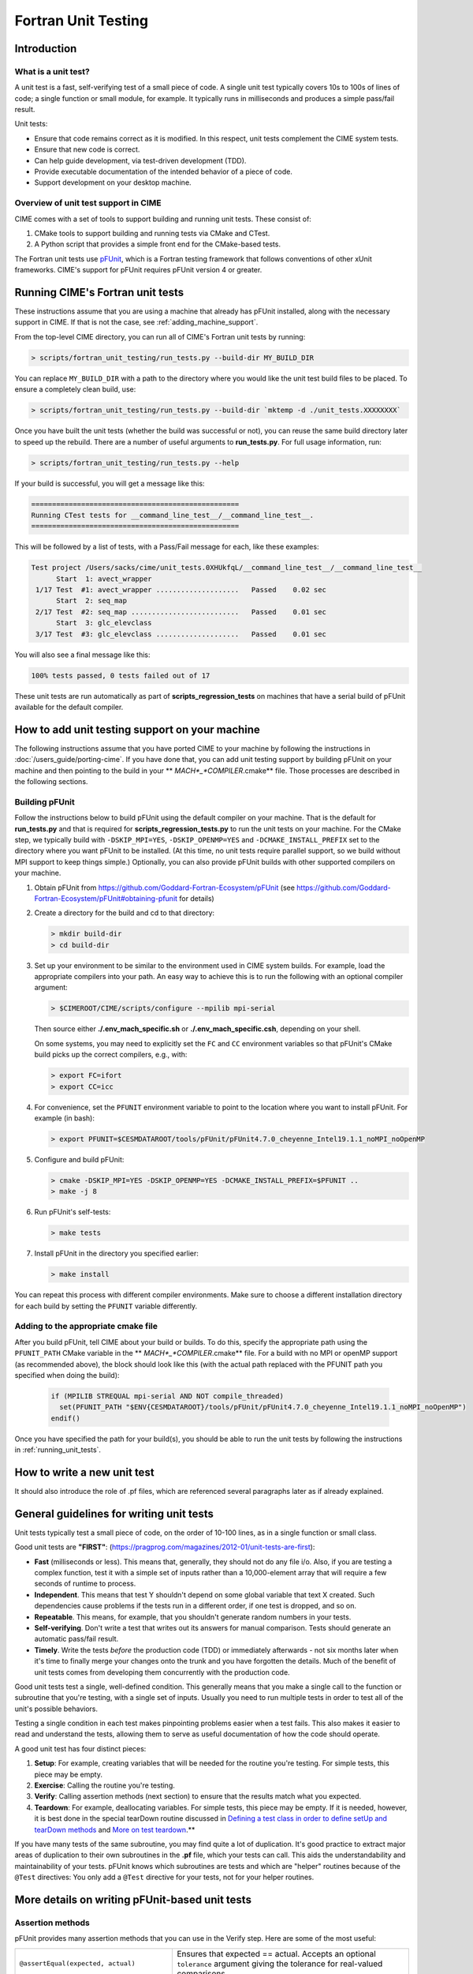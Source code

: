 .. _unit-testing:

Fortran Unit Testing
====================

Introduction
------------

What is a unit test?
~~~~~~~~~~~~~~~~~~~~

A unit test is a fast, self-verifying test of a small piece of code.
A single unit test typically covers 10s to 100s of lines of code; a single function or small module, for example.
It typically runs in milliseconds and produces a simple pass/fail result.

Unit tests:

* Ensure that code remains correct as it is modified. In this respect, unit tests complement the CIME system tests.

* Ensure that new code is correct.

* Can help guide development, via test-driven development (TDD).

* Provide executable documentation of the intended behavior of a piece of code.

* Support development on your desktop machine.

Overview of unit test support in CIME
~~~~~~~~~~~~~~~~~~~~~~~~~~~~~~~~~~~~~

CIME comes with a set of tools to support building and running unit tests.
These consist of:

#. CMake tools to support building and running tests via CMake and CTest.

#. A Python script that provides a simple front end for the CMake-based tests.

The Fortran unit tests use `pFUnit <https://github.com/Goddard-Fortran-Ecosystem/pFUnit>`_, which is a Fortran testing framework that follows conventions of other xUnit frameworks. CIME's support for pFUnit requires pFUnit version 4 or greater.

.. _running_unit_tests:

Running CIME's Fortran unit tests
---------------------------------

These instructions assume that you are using a machine that already has pFUnit installed, along with the necessary support in CIME.
If that is not the case, see :ref:`adding_machine_support`.

From the top-level CIME directory, you can run all of CIME's Fortran unit tests by running:

.. code-block:: shell

   > scripts/fortran_unit_testing/run_tests.py --build-dir MY_BUILD_DIR

You can replace ``MY_BUILD_DIR`` with a path to the directory where you would like the unit test build files to be placed.
To ensure a completely clean build, use:

.. code-block:: shell

   > scripts/fortran_unit_testing/run_tests.py --build-dir `mktemp -d ./unit_tests.XXXXXXXX`

Once you have built the unit tests (whether the build was successful or not), you can reuse the same build directory later to speed up the rebuild.
There are a number of useful arguments to **run_tests.py**. For full usage information, run:

.. code-block:: shell

   > scripts/fortran_unit_testing/run_tests.py --help

If your build is successful, you will get a message like this:

.. code-block:: none

   ==================================================
   Running CTest tests for __command_line_test__/__command_line_test__.
   ==================================================

This will be followed by a list of tests, with a Pass/Fail message for each, like these examples:

.. code-block:: none

   Test project /Users/sacks/cime/unit_tests.0XHUkfqL/__command_line_test__/__command_line_test__
         Start  1: avect_wrapper
    1/17 Test  #1: avect_wrapper ....................   Passed    0.02 sec
         Start  2: seq_map
    2/17 Test  #2: seq_map ..........................   Passed    0.01 sec
         Start  3: glc_elevclass
    3/17 Test  #3: glc_elevclass ....................   Passed    0.01 sec

You will also see a final message like this:

.. code-block:: none

   100% tests passed, 0 tests failed out of 17

These unit tests are run automatically as part of **scripts_regression_tests** on machines that have a serial build of pFUnit available for the default compiler.

.. _adding_machine_support:

How to add unit testing support on your machine
-----------------------------------------------

The following instructions assume that you have ported CIME to your
machine by following the instructions in
:doc:`/users_guide/porting-cime`.  If you have done that, you can add
unit testing support by building pFUnit on your machine and then
pointing to the build in your ** *MACH*_*COMPILER*.cmake** file. Those
processes are described in the following sections.

Building pFUnit
~~~~~~~~~~~~~~~

Follow the instructions below to build pFUnit using the default compiler on your machine.
That is the default for **run_tests.py** and that is required for **scripts_regression_tests.py** to run the unit tests on your machine.
For the CMake step, we typically build with ``-DSKIP_MPI=YES``, ``-DSKIP_OPENMP=YES`` and ``-DCMAKE_INSTALL_PREFIX`` set to the directory where you want pFUnit to be installed.
(At this time, no unit tests require parallel support, so we build without MPI support to keep things simple.)
Optionally, you can also provide pFUnit builds with other supported compilers on your machine.

#. Obtain pFUnit from https://github.com/Goddard-Fortran-Ecosystem/pFUnit (see
   https://github.com/Goddard-Fortran-Ecosystem/pFUnit#obtaining-pfunit for details)

#. Create a directory for the build and cd to that directory:

   .. code-block:: shell

      > mkdir build-dir
      > cd build-dir

#. Set up your environment to be similar to the environment used in CIME system builds.
   For example, load the appropriate compilers into your path.
   An easy way to achieve this is to run the following with an optional compiler argument:

   .. code-block:: shell

      > $CIMEROOT/CIME/scripts/configure --mpilib mpi-serial

   Then source either **./.env_mach_specific.sh** or **./.env_mach_specific.csh**, depending on your shell.

   On some systems, you may need to explicitly set the ``FC`` and ``CC`` environment
   variables so that pFUnit's CMake build picks up the correct compilers, e.g., with:

   .. code-block:: shell

      > export FC=ifort
      > export CC=icc

#. For convenience, set the ``PFUNIT`` environment variable to point to the location where you want to install pFUnit. For example (in bash):

   .. code-block:: shell

      > export PFUNIT=$CESMDATAROOT/tools/pFUnit/pFUnit4.7.0_cheyenne_Intel19.1.1_noMPI_noOpenMP

#. Configure and build pFUnit:

   .. code-block:: shell

      > cmake -DSKIP_MPI=YES -DSKIP_OPENMP=YES -DCMAKE_INSTALL_PREFIX=$PFUNIT ..
      > make -j 8

#. Run pFUnit's self-tests:

   .. code-block:: shell

      > make tests

#. Install pFUnit in the directory you specified earlier:

   .. code-block:: shell

      > make install

You can repeat this process with different compiler environments.
Make sure to choose a different installation directory for each build by setting the ``PFUNIT`` variable differently.

Adding to the appropriate cmake file
~~~~~~~~~~~~~~~~~~~~~~~~~~~~~~~~~~~~

After you build pFUnit, tell CIME about your build or builds.
To do this, specify the appropriate path using the ``PFUNIT_PATH`` CMake variable in the ** *MACH*_*COMPILER*.cmake** file.
For a build with no MPI or openMP support (as recommended above), the block should look like this (with the actual path replaced with the PFUNIT path you specified when doing the build):

   .. code-block:: cmake

      if (MPILIB STREQUAL mpi-serial AND NOT compile_threaded)
        set(PFUNIT_PATH "$ENV{CESMDATAROOT}/tools/pFUnit/pFUnit4.7.0_cheyenne_Intel19.1.1_noMPI_noOpenMP")
      endif()

Once you have specified the path for your build(s), you should be able to run the unit tests by following the instructions in :ref:`running_unit_tests`.

How to write a new unit test
----------------------------

.. todo:: Need to write this section. This will draw on some of the information in sections 3 and 4 of https://github.com/NCAR/cesm_unit_test_tutorial (though without the clm and cam stuff).

It should also introduce the role of .pf files, which are referenced several paragraphs later as if already explained.

General guidelines for writing unit tests
-----------------------------------------

Unit tests typically test a small piece of code, on the order of 10-100 lines, as in a single function or small class.

Good unit tests are **"FIRST"**:
(https://pragprog.com/magazines/2012-01/unit-tests-are-first):

* **Fast** (milliseconds or less). This means that, generally, they should not do any file i/o. Also, if you are testing a complex function, test it with a simple set of inputs rather than a 10,000-element array that will require a few seconds of runtime to process.

* **Independent**. This means that test Y shouldn't depend on some global variable that text X created. Such dependencies cause problems if the tests run in a different order, if one test is dropped, and so on.

* **Repeatable**. This means, for example, that you shouldn't generate random numbers in your tests.

* **Self-verifying**. Don't write a test that writes out its answers for manual comparison. Tests should generate an automatic pass/fail result.

* **Timely**. Write the tests *before* the production code (TDD) or immediately afterwards - not six months later when it's time to finally merge your changes onto the trunk and you have forgotten the details. Much of the benefit of unit tests comes from developing them concurrently with the production code.

Good unit tests test a single, well-defined condition. This generally means that
you make a single call to the function or subroutine that you're testing, with a
single set of inputs. Usually you need to run multiple tests in order to test
all of the unit's possible behaviors.

Testing a single condition in each test makes pinpointing problems easier when a test fails.
This also makes it easier to read and understand the tests, allowing them to serve as useful
documentation of how the code should operate.

A good unit test has four distinct pieces:

#. **Setup**: For example, creating variables that will be needed for the routine you're testing. For simple tests, this piece may be empty.

#. **Exercise**: Calling the routine you're testing.

#. **Verify**: Calling assertion methods (next section) to ensure that the results match what you expected.

#. **Teardown**: For example, deallocating variables. For simple tests, this piece may be empty. If it is needed, however, it is best done in the special tearDown routine discussed in `Defining a test class in order to define setUp and tearDown methods`_ and `More on test teardown`_.**

If you have many tests of the same subroutine, you may find quite a
lot of duplication. It's good practice to extract major areas of duplication to their own
subroutines in the **.pf** file, which your tests can call. This aids the understandability
and maintainability of your tests. pFUnit knows which subroutines are tests and which are
"helper" routines because of the ``@Test`` directives: You only add a ``@Test`` directive
for your tests, not for your helper routines.

More details on writing pFUnit-based unit tests
-----------------------------------------------

Assertion methods
~~~~~~~~~~~~~~~~~

pFUnit provides many assertion methods that you can use in the Verify step.
Here are some of the most useful:

=================================================    ===================================================================

``@assertEqual(expected, actual)``                   Ensures that expected == actual.
                                                     Accepts an optional ``tolerance`` argument giving the tolerance for
                                                     real-valued comparisons.

``@assertLessThan(expected, actual)``                Ensures that expected < actual.

``@assertGreaterThan(expected, actual)``             Ensures that expected > actual.

``@assertLessThanOrEqual(expected, actual)``

``@assertGreaterThanOrEqual(expected, actual)``

``@assertTrue(condition)``                           It is better to use the two-valued assertions above, if possible.
                                                     They provide more information if a test fails.

``@assertFalse(condition)``

``@assertIsFinite(value)``                           Ensures that the result is not NaN or infinity.

``@assertIsNan(value)``                              This can be useful for failure checking - for example, when your
                                                     function returns NaN to signal an error.

=================================================    ===================================================================

Comparison assertions accept an optional ``tolerance`` argument, which gives the
tolerance for real-valued comparisons.

All of the assertion methods also accept an optional ``message`` argument, which prints
a string if the assertion fails. If no message is provided, you will be pointed to the
file and line number of the failed assertion.

Defining a test class in order to define setUp and tearDown methods
~~~~~~~~~~~~~~~~~~~~~~~~~~~~~~~~~~~~~~~~~~~~~~~~~~~~~~~~~~~~~~~~~~~

As noted in the comments in **test_circle.pf**, defining a test class is optional.
However, defining a minimal test class as shown here with ``TestCircle`` allows you
use some pFUnit features such as the setUp and tearDown methods.

.. code-block:: none

  @TestCase
  type, extends(TestCase) :: TestCircle
   contains
     procedure :: setUp
     procedure :: tearDown
  end type TestCircle

If you define this test class, you also need to:

* Define *setUp* and *tearDown* subroutines. These can start out empty:

  .. code-block:: Fortran

    subroutine setUp(this)
      class(TestCircle), intent(inout) :: this
    end subroutine setUp

    subroutine tearDown(this)
      class(TestCircle), intent(inout) :: this
    end subroutine tearDown

* Add an argument to each subroutine of the class. By convention, this argument is named ``this``.

Code in the setUp method is executed before each test. This is convenient
if you need to do some setup that is the same for every test.

Code in the tearDown method is executed after each test. This is often used
to deallocate memory. See `More on test teardown`_ for details.

You can add any data or procedures to the test class. Adding data is
particularly useful, as this can be a way for the setUp and tearDown methods to
interact with your tests: The setUp method can fill a class variable with data,
which your tests can then use (accessed via ``this%somedata``). Conversely, if
you want the tearDown method to deallocate a variable, the variable cannot be local
to your test subroutine. Instead, you make the variable a member of the class, so
that the tearDown method can access it.

Here is an example. Say you have this variable in your test class:

.. code-block:: Fortran

  real(r8), pointer :: somedata(:)

The setUp method can create ``somedata`` if it needs to be the same
for every test.

Alternatively, it can be created in each test routine that needs it if it
differs from test to test. (Some tests don't need it at all.) In that situation,
create it like this:

.. code-block:: Fortran

  allocate(this%somedata(5))
  this%somedata(:) = [1,2,3,4,5]

Your tearDown method then can have code like this:

.. code-block:: Fortran

  if (associated(this%somedata)) then
    deallocate(this%somedata)
  end if

More on test teardown
~~~~~~~~~~~~~~~~~~~~~

As stated in `Defining a test class in order to define setUp and tearDown methods`_,
code in the tearDown method is executed after each test, often to do cleanup operations.

Using the tearDown method is recommended because tests abort if an assertion fails.
The tearDown method is still called, however, so teardown that needs to be done
still gets done, regardless of pass/fail status. Teardown code might otherwise be
skipped, which can lead other tests to fail or give unexpected results.

All of the tests in a single test executable run one after another. For CIME, this
means all of the tests that are defined in all **.pf** files in a single test directory.

As a result, tests can interact with each other if you don't clean up after yourself.
In the best case, you might get a memory leak. In the worst case, the pass/fail status of tests
depends on which other tests have run previously, making your unit tests unrepeatable
and unreliable.

**To avoid this:**

* Deallocate any pointers that your test allocates.
* Reset any global variables to some known, initial state.
* Do other, similar cleanup for resources that are shared by multiple tests.

In Fortran2003, allocatable variables are deallocated automatically when they go
out of scope, but pointers are not. Explicitly deallocate any pointers that have
been allocated, either in test setup or in the execution of the routine
you are testing.

You might need to move some variables from subroutine-local to the class. This is
because the tearDown method can access class instance variables, but not subroutine-local
variables.

CIME makes extensive use of global variables that may be used directly or
indirectly by a routine you are testing. If your test has allocated or modified
any global variables, it is important to reset them to their initial state in the
teardown portion of the test.

Finding more documentation and examples
---------------------------------------

More detailed examples in CIME
~~~~~~~~~~~~~~~~~~~~~~~~~~~~~~

There are many examples of unit tests in CIME, some simple and some quite complex.
You can find them by looking for files with the ".pf" extension:

.. code-block:: shell

   > find . --name '*.pf'

You can also see examples of the unit test build scripts by viewing the
**CMakeLists.txt** files throughout the source tree.

Other pFUnit documentation sources
~~~~~~~~~~~~~~~~~~~~~~~~~~~~~~~~~~

Unfortunately, the documentation inside the pFUnit repository (in the documentation and Examples directories) is out-of-date (at least as of April, 2023): much of this documentation refers to version 3 of pFUnit, which differs in some ways from version 4. However, some working examples are provided in https://github.com/Goddard-Fortran-Ecosystem/pFUnit_demos.

Documentation of the unit test build system
~~~~~~~~~~~~~~~~~~~~~~~~~~~~~~~~~~~~~~~~~~~

The CMake build infrastructure is in **$CIMEROOT/CIME/non_py/src/CMake**.

The infrastructure for building and running tests with **run_tests.py** is in
**$CIMEROOT/scripts/fortran_unit_testing**. That directory also contains general
documentation about how to use the CIME unit test infrastructure (in the
**README** file) and examples (in the **Examples** directory).
